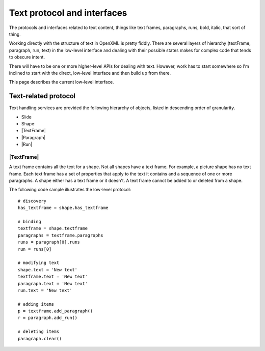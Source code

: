 ============================
Text protocol and interfaces
============================

The protocols and interfaces related to text content, things like text frames,
paragraphs, runs, bold, italic, that sort of thing.

Working directly with the structure of text in OpenXML is pretty fiddly. There
are several layers of hierarchy (textFrame, paragraph, run, text) in the
low-level interface and dealing with their possible states makes for complex
code that tends to obscure intent.

There will have to be one or more higher-level APIs for dealing with text.
However, work has to start somewhere so I'm inclined to start with the direct,
low-level interface and then build up from there.

This page describes the current low-level interface.


.. _text-related-protocol:

Text-related protocol
=====================

Text handling services are provided the following hierarchy of objects, listed
in descending order of granularity.

* Slide
* Shape
* |TextFrame|
* |Paragraph|
* |Run|

|TextFrame|
-----------

A text frame contains all the text for a shape. Not all shapes have a text
frame. For example, a picture shape has no text frame. Each text frame
has a set of properties that apply to the text it contains and a sequence of
one or more paragraphs. A shape either has a text frame or it doesn't. A text
frame cannot be added to or deleted from a shape.

The following code sample illustrates the low-level protocol::

    # discovery
    has_textframe = shape.has_textframe
    
    # binding
    textframe = shape.textframe
    paragraphs = textframe.paragraphs
    runs = paragraph[0].runs
    run = runs[0]
    
    # modifying text
    shape.text = 'New text'
    textframe.text = 'New text'
    paragraph.text = 'New text'
    run.text = 'New text'
    
    # adding items
    p = textframe.add_paragraph()
    r = paragraph.add_run()
    
    # deleting items
    paragraph.clear()



.. |TextFrame| replace:: :class:`TextFrame`

.. |Paragraph| replace:: :class:`Paragraph`

.. |Run| replace:: :class:`Run`

